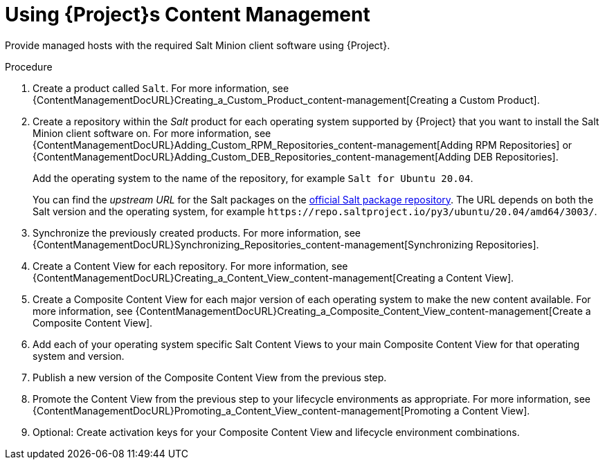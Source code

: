 [id="Salt_Guide_Using_Content_Management_{context}"]
= Using {Project}s Content Management

Provide managed hosts with the required Salt Minion client software using {Project}.

.Procedure
. Create a product called `Salt`.
For more information, see {ContentManagementDocURL}Creating_a_Custom_Product_content-management[Creating a Custom Product].
. Create a repository within the _Salt_ product for each operating system supported by {Project} that you want to install the Salt Minion client software on.
For more information, see {ContentManagementDocURL}Adding_Custom_RPM_Repositories_content-management[Adding RPM Repositories] or {ContentManagementDocURL}Adding_Custom_DEB_Repositories_content-management[Adding DEB Repositories].
+
Add the operating system to the name of the repository, for example `Salt for Ubuntu 20.04`.
+
You can find the _upstream URL_ for the Salt packages on the https://repo.saltproject.io/[official Salt package repository].
The URL depends on both the Salt version and the operating system, for example `\https://repo.saltproject.io/py3/ubuntu/20.04/amd64/3003/`.
. Synchronize the previously created products.
For more information, see {ContentManagementDocURL}Synchronizing_Repositories_content-management[Synchronizing Repositories].
. Create a Content View for each repository.
For more information, see {ContentManagementDocURL}Creating_a_Content_View_content-management[Creating a Content View].
. Create a Composite Content View for each major version of each operating system to make the new content available.
For more information, see {ContentManagementDocURL}Creating_a_Composite_Content_View_content-management[Create a Composite Content View].
. Add each of your operating system specific Salt Content Views to your main Composite Content View for that operating system and version.
. Publish a new version of the Composite Content View from the previous step.
. Promote the Content View from the previous step to your lifecycle environments as appropriate.
For more information, see {ContentManagementDocURL}Promoting_a_Content_View_content-management[Promoting a Content View].
. Optional: Create activation keys for your Composite Content View and lifecycle environment combinations.

